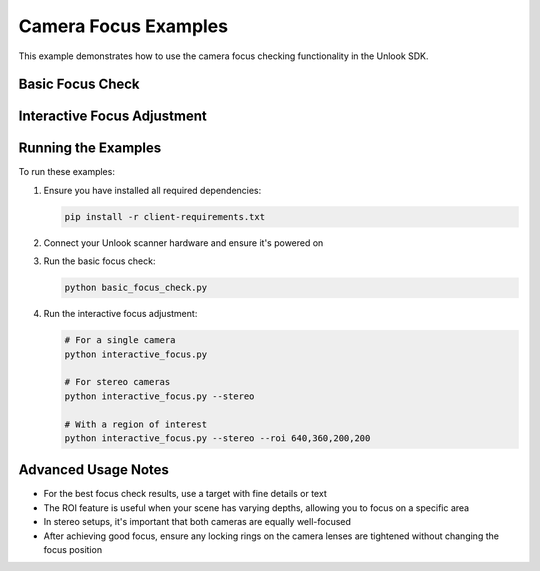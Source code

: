 Camera Focus Examples
==================

This example demonstrates how to use the camera focus checking functionality in the Unlook SDK.

Basic Focus Check
--------------

.. code-block:: python
   :linenos:
   :caption: basic_focus_check.py

   #!/usr/bin/env python3
   # -*- coding: utf-8 -*-
   
   from unlook import UnlookClient
   import time
   import cv2
   
   def main():
       # Create client with auto-discovery
       client = UnlookClient(auto_discover=True)
       print("Starting scanner discovery...")
       client.start_discovery()
       
       # Wait for discovery
       time.sleep(5)
       
       # Connect to first available scanner
       scanners = client.get_discovered_scanners()
       if not scanners:
           print("No scanners found. Please check that scanner is powered on.")
           return
           
       print(f"Connecting to scanner: {scanners[0].name}")
       client.connect(scanners[0])
       
       # Get available cameras
       cameras = client.camera.get_cameras()
       if not cameras:
           print("No cameras found on the scanner.")
           return
           
       # Check focus for each camera
       for camera in cameras:
           camera_id = camera["id"]
           print(f"Checking focus for camera {camera_id}...")
           
           # Check focus with multiple samples
           score, quality, image = client.camera.check_focus(camera_id, num_samples=5)
           print(f"Camera {camera_id} focus score: {score:.2f}, Quality: {quality}")
           
           # Display the image with focus information
           if image is not None:
               # Create a copy for drawing
               display_img = image.copy()
               
               # Add focus information
               cv2.putText(display_img, f"Focus: {score:.2f} - {quality}", 
                          (30, 30), cv2.FONT_HERSHEY_SIMPLEX, 1, (0, 255, 0), 2)
               
               # Show the image
               cv2.imshow(f"Camera {camera_id}", display_img)
               cv2.waitKey(0)
               cv2.destroyAllWindows()
       
       # Disconnect from scanner
       client.disconnect()
       print("Disconnected from scanner")
   
   if __name__ == "__main__":
       main()

Interactive Focus Adjustment
-------------------------

.. code-block:: python
   :linenos:
   :caption: interactive_focus.py

   #!/usr/bin/env python3
   # -*- coding: utf-8 -*-
   
   from unlook import UnlookClient
   import time
   import argparse
   
   def parse_roi(roi_str):
       """Parse region of interest string to tuple."""
       if not roi_str:
           return None
           
       try:
           parts = roi_str.split(',')
           if len(parts) != 4:
               print(f"Invalid ROI format: {roi_str}. Expected 'x,y,width,height'")
               return None
               
           roi = tuple(int(part) for part in parts)
           return roi
       except ValueError:
           print(f"Invalid ROI values: {roi_str}. Expected integers")
           return None
   
   def main():
       # Parse command line arguments
       parser = argparse.ArgumentParser(description='Camera Focus Adjustment Tool')
       parser.add_argument('--stereo', action='store_true', 
                          help='Check focus for stereo camera pair')
       parser.add_argument('--camera-id', type=str, default=None,
                          help='Specific camera ID to check (for single camera mode)')
       parser.add_argument('--roi', type=str, default=None,
                          help='Region of interest for focus check (x,y,width,height)')
       parser.add_argument('--timeout', type=int, default=5,
                          help='Discovery timeout in seconds')
       args = parser.parse_args()
       
       # Parse ROI
       roi = parse_roi(args.roi)
       if args.roi and roi is None:
           return 1
           
       # Create client with auto-discovery
       client = UnlookClient(auto_discover=True)
       print("Starting scanner discovery...")
       client.start_discovery()
       
       # Wait for discovery
       print(f"Waiting {args.timeout} seconds for scanner discovery...")
       time.sleep(args.timeout)
       
       # Connect to first available scanner
       scanners = client.get_discovered_scanners()
       if not scanners:
           print("No scanners found. Please check that scanner is powered on.")
           return 1
           
       print(f"Connecting to scanner: {scanners[0].name}")
       client.connect(scanners[0])
       
       try:
           if args.stereo:
               # Stereo camera focus check
               print("Starting interactive stereo focus check")
               print("Adjust camera focus until both cameras show GOOD or EXCELLENT")
               print("Press Ctrl+C to exit when focus is good")
               
               client.camera.interactive_stereo_focus_check(
                   roi=roi,
                   interval=0.5
               )
           else:
               # Single camera focus check
               camera_id = args.camera_id
               
               if camera_id is None:
                   # If no camera ID specified, use first available
                   cameras = client.camera.get_cameras()
                   if not cameras:
                       print("No cameras found on the scanner.")
                       return 1
                   camera_id = cameras[0]["id"]
               
               print(f"Starting interactive focus check for camera {camera_id}")
               print("Adjust camera focus until it shows GOOD or EXCELLENT")
               print("Press Ctrl+C to exit when focus is good")
               
               client.camera.interactive_focus_check(
                   camera_id=camera_id,
                   roi=roi,
                   interval=0.5
               )
               
       except KeyboardInterrupt:
           print("Focus check interrupted by user")
       finally:
           # Final focus check
           if args.stereo:
               results, _ = client.camera.check_stereo_focus(num_samples=5, roi=roi)
               for camera_id, (score, quality) in results.items():
                   print(f"Final camera {camera_id} focus: {score:.2f}, Quality: {quality}")
           else:
               score, quality, _ = client.camera.check_focus(camera_id, num_samples=5, roi=roi)
               print(f"Final camera {camera_id} focus: {score:.2f}, Quality: {quality}")
           
           # Disconnect from scanner
           client.disconnect()
           print("Disconnected from scanner")
       
       return 0
   
   if __name__ == "__main__":
       exit(main())

Running the Examples
-----------------

To run these examples:

1. Ensure you have installed all required dependencies:
   
   .. code-block:: bash
      
      pip install -r client-requirements.txt
      
2. Connect your Unlook scanner hardware and ensure it's powered on

3. Run the basic focus check:
   
   .. code-block:: bash
      
      python basic_focus_check.py
      
4. Run the interactive focus adjustment:
   
   .. code-block:: bash
      
      # For a single camera
      python interactive_focus.py
      
      # For stereo cameras
      python interactive_focus.py --stereo
      
      # With a region of interest
      python interactive_focus.py --stereo --roi 640,360,200,200

Advanced Usage Notes
-----------------

- For the best focus check results, use a target with fine details or text
- The ROI feature is useful when your scene has varying depths, allowing you to focus on a specific area
- In stereo setups, it's important that both cameras are equally well-focused
- After achieving good focus, ensure any locking rings on the camera lenses are tightened without changing the focus position